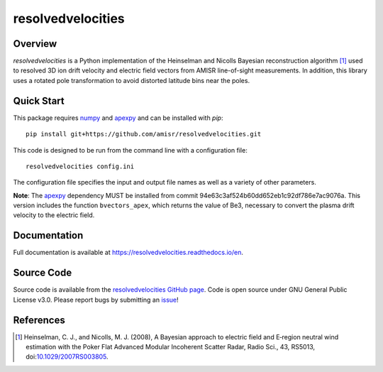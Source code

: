 resolvedvelocities
==================

Overview
--------
`resolvedvelocities` is a Python implementation of the Heinselman and Nicolls Bayesian reconstruction algorithm [1]_ used to resolved 3D ion drift velocity and electric field vectors from AMISR line-of-sight measurements. In addition, this library uses a rotated pole transformation to avoid distorted latitude bins near the poles.

Quick Start
-----------
This package requires `numpy <https://numpy.readthedocs.io/en/latest/>`_ and `apexpy <https://apexpy.readthedocs.io/en/latest/>`_ and can be installed with `pip`::

	pip install git+https://github.com/amisr/resolvedvelocities.git

This code is designed to be run from the command line with a configuration file::

	resolvedvelocities config.ini

The configuration file specifies the input and output file names as well as a variety of other parameters.

**Note**:
The `apexpy <https://apexpy.readthedocs.io/en/latest/>`_ dependency MUST be installed from commit 94e63c3af524b60dd652eb1c92df786e7ac9076a. This version includes the function ``bvectors_apex``, which returns the value of Be3, necessary to convert the plasma drift velocity to the electric field.

Documentation
-------------

Full documentation is available at `<https://resolvedvelocities.readthedocs.io/en>`_.

Source Code
-----------

Source code is available from the `resolvedvelocities GitHub page <https://github.com/amisr/resolvedvelocities>`_.  Code is open source under GNU General Public License v3.0.  Please report bugs by submitting an `issue <https://github.com/amisr/resolvedvelocities/issues>`_!

References
----------

.. [1] Heinselman, C. J., and Nicolls, M. J. (2008), A Bayesian approach to electric field and E‐region neutral wind estimation with the Poker Flat Advanced Modular Incoherent Scatter Radar, Radio Sci., 43, RS5013, doi:`10.1029/2007RS003805 <https://agupubs.onlinelibrary.wiley.com/doi/full/10.1029/2007RS003805>`_.
